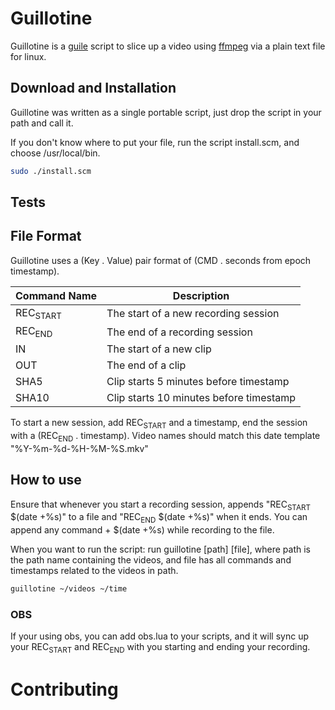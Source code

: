 * Guillotine

Guillotine is a [[https://www.gnu.org/software/guile/][guile]] script to slice up a video using [[https://ffmpeg.org/][ffmpeg]] via a plain text file for linux.

** Download and Installation
Guillotine was written as a single portable script, just drop the script in your path and call it.

If you don't know where to put your file, run the script install.scm, and choose /usr/local/bin.

#+begin_src sh
  sudo ./install.scm
#+end_src

** Tests

** File Format

Guillotine uses a (Key . Value) pair format of (CMD . seconds from epoch timestamp).

|--------------+-----------------------------------------|
| Command Name | Description                             |
|--------------+-----------------------------------------|
| REC_START    | The start of a new recording session    |
| REC_END      | The end of a recording session          |
| IN           | The start of a new clip                 |
| OUT          | The end of a clip                       |
| SHA5         | Clip starts 5 minutes before timestamp  |
| SHA10        | Clip starts 10 minutes before timestamp |
|--------------+-----------------------------------------|

To start a new session, add REC_START and a timestamp, end the session with a (REC_END . timestamp). Video names should match this date template "%Y-%m-%d-%H-%M-%S.mkv"

** How to use

Ensure that whenever you start a recording session, appends "REC_START $(date +%s)" to a file and "REC_END $(date +%s)" when it ends. You can append any command + $(date +%s) while recording to the file.

When you want to run the script: run guillotine [path] [file], where path is the path name containing the videos, and file has all commands and timestamps related to the videos in path.

#+begin_src sh
  guillotine ~/videos ~/time
#+end_src

*** OBS
If your using obs, you can add obs.lua to your scripts, and it will sync up your REC_START and REC_END with you starting and ending your recording.

* Contributing
